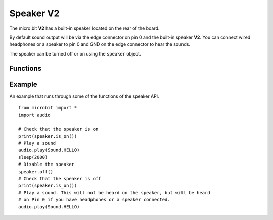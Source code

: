 Speaker **V2**
**************

.. py:module:: speaker

The micro:bit **V2** has a built-in speaker located on the rear of the board.

.. image:: speaker.png
    :width: 300px
    :align: center
    :height: 240px
    :alt: speaker on rear of micro:bit V2

By default sound output will be via the edge connector on pin 0 and the
built-in speaker **V2**. You can connect wired headphones or a speaker to
pin 0 and GND on the edge connector to hear the sounds.

The speaker can be turned off or on using the ``speaker`` object.

Functions
=========

.. py:function:: off()

    Use off() to turn off the speaker. The

.. py:function:: on()

    Use ``on()`` to turn off the speaker (thus allowing you to re-use the GPIO
    pins associated with the display for other purposes).

.. py:function:: is_on()

    Returns ``True`` if the speaker is on, otherwise returns ``False``.

Example
=======

An example that runs through some of the functions of the speaker API. ::

    from microbit import *
    import audio

    # Check that the speaker is on
    print(speaker.is_on())
    # Play a sound
    audio.play(Sound.HELLO)
    sleep(2000)
    # Disable the speaker
    speaker.off()
    # Check that the speaker is off
    print(speaker.is_on())
    # Play a sound. This will not be heard on the speaker, but will be heard
    # on Pin 0 if you have headphones or a speaker connected.
    audio.play(Sound.HELLO)
